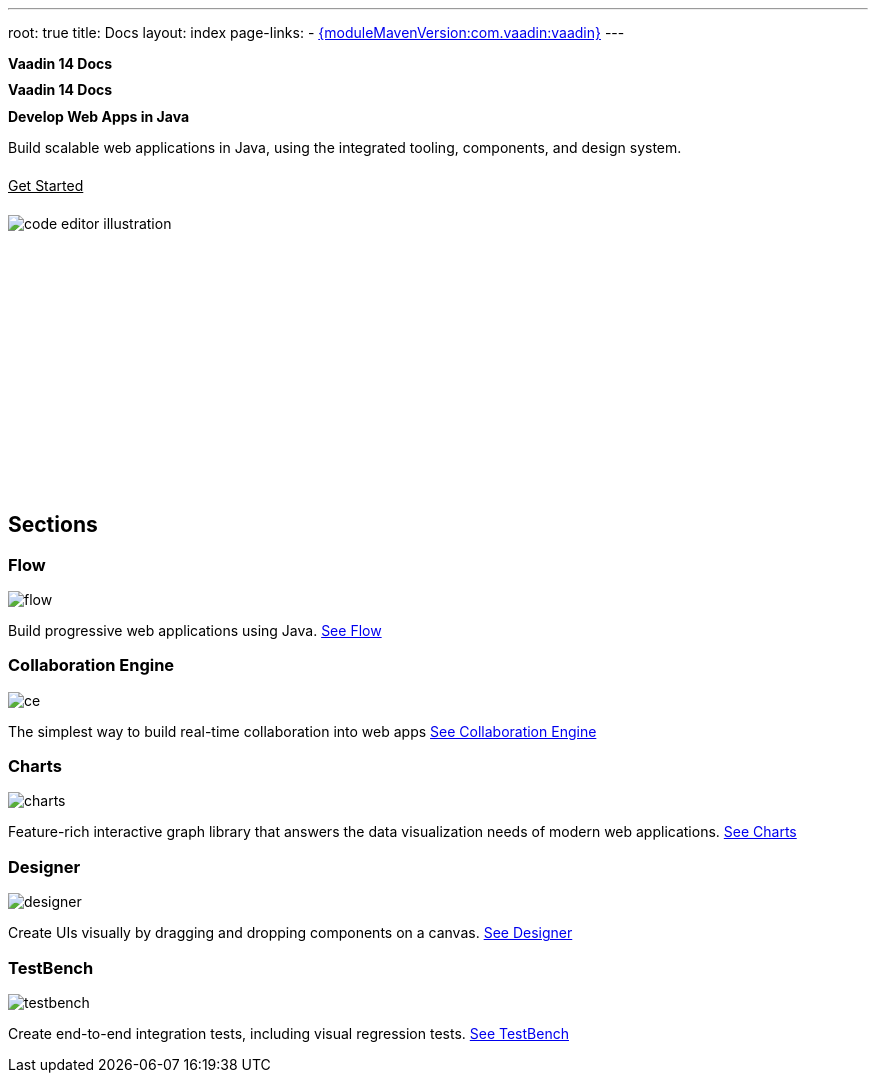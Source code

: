 ---
root: true
title: Docs
layout: index
page-links:
  - https://github.com/vaadin/platform/releases/tag/{moduleMavenVersion:com.vaadin:vaadin}[{moduleMavenVersion:com.vaadin:vaadin}]
---

= Vaadin 14 Docs

[discrete]
= Vaadin 14 Docs

[.column]
--
[discrete]
== Develop Web Apps in Java

[.lead]
Build scalable web applications in Java, using the integrated tooling, components, and design system.
xref:guide/install#[Get Started, role="button primary water"]
--

[.column.hero-illustration]
image:_images/code-editor-illustration.svg[opts=inline]


[.cards.quiet.large.hide-title]
== Sections

[.card]
=== Flow
image::_images/flow.svg[opts=inline, role=icon]
Build progressive web applications using Java.
<<flow/overview#,See Flow>>

[.card]
=== Collaboration Engine
image::_images/ce.svg[opts=inline, role=icon]
The simplest way to build real-time collaboration into web apps
<<ce/overview#,See Collaboration Engine>>

[.card]
=== Charts
image::_images/charts.svg[opts=inline, role=icon]
Feature-rich interactive graph library that answers the data visualization needs of modern web applications.
<<ds/components/charts#,See Charts>>

[.card]
=== Designer
image::_images/designer.svg[opts=inline, role=icon]
Create UIs visually by dragging and dropping components on a canvas.
<<tools/designer/overview#,See Designer>>

[.card]
=== TestBench
// For some weird reason Vale.Spelling picks on 'testbench' if it is repeated in both the image url and the cross reference path
image::_images/testbench.svg[opts=inline, role=icon]
Create end-to-end integration tests, including visual regression tests.
<<tools/testbench/overview#,See TestBench>>



++++
<style>
nav[aria-label=breadcrumb],
article header {
  display: none;
}

[class*=layout][class*=index] {
  padding-left: var(--docs-space-xl);
  padding-right: var(--docs-space-xl);
  margin-left: auto;
  margin-right: auto;
  max-width: 60em;
}

h1 {
  font-size: var(--docs-font-size-h5) !important;
  color: var(--docs-tertiary-text-color) !important;
}

h2.discrete {
  font-size: var(--docs-font-size-h1);
  margin-top: 0;
}

#preamble {
  padding: var(--docs-space-m) var(--docs-space-xl);
  margin: 0 calc(var(--docs-space-xl) * -1);
  background-color: var(--docs-surface-color-2);
  border-radius: var(--docs-border-radius-l);
  overflow: hidden;
}

#preamble .sectionbody {
  display: flex;
  flex-wrap: wrap;
}

#preamble header {
  width: 100%;
  margin: 1rem 0;
  display: block;
}

#preamble .column {
  width: 50%;
  min-width: 15em;
  flex: auto;
}

.hero-illustration {
  height: 280px;
  margin-inline-end: calc(var(--docs-space-xl) * -1);
}

.hero-illustration svg {
  height: 460px;
}

a.button.primary.water {
  display: flex;
  color: var(--button-color-dark-text);
  width: min-content;
  white-space: nowrap;
  margin: 1.5em 0;
}
</style>
++++
